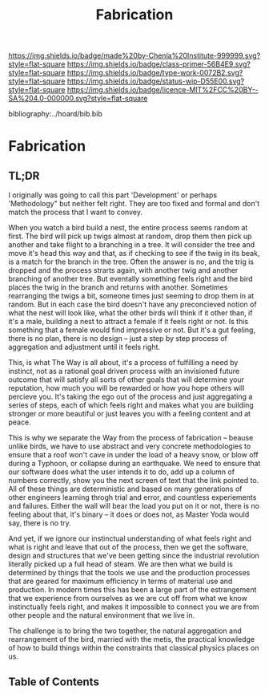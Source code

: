 #   -*- mode: org; fill-column: 60 -*-

#+TITLE: Fabrication
#+STARTUP: showall
#+TOC: headlines 4
#+PROPERTY: filename

[[https://img.shields.io/badge/made%20by-Chenla%20Institute-999999.svg?style=flat-square]] 
[[https://img.shields.io/badge/class-primer-56B4E9.svg?style=flat-square]]
[[https://img.shields.io/badge/type-work-0072B2.svg?style=flat-square]]
[[https://img.shields.io/badge/status-wip-D55E00.svg?style=flat-square]]
[[https://img.shields.io/badge/licence-MIT%2FCC%20BY--SA%204.0-000000.svg?style=flat-square]]

bibliography:../hoard/bib.bib

* Fabrication
:PROPERTIES:
:CUSTOM_ID:
:Name:     /home/deerpig/proj/chenla/warp/ww-fabrication.org
:Created:  2018-04-16T12:31@Prek Leap (11.642600N-104.919210W)
:ID:       f67b6411-1e2b-4fe7-a4b9-aa5543da2118
:VER:      577128773.320555408
:GEO:      48P-491193-1287029-15
:BXID:     proj:DFG1-2416
:Class:    primer
:Type:     work
:Status:   wip
:Licence:  MIT/CC BY-SA 4.0
:END:

** TL;DR

I originally was going to call this part 'Development' or perhaps
'Methodology" but neither felt right.  They are too fixed and formal
and don't match the process that I want to convey.

When you watch a bird build a nest, the entire process seems random at
first.  The bird will pick up twigs almost at random, drop them then
pick up another and take flight to a branching in a tree.  It will
consider the tree and move it's head this way and that, as if checking
to see if the twig in its beak, is a match for the branch in the
tree.  Often the answer is no, and the trig is dropped and the process
strarts again, with another twig and another branching of another
tree.  But eventally something feels right and the bird places the
twig in the branch and returns with another.  Sometimes rearranging
the twigs a bit, someone times just seeming to drop them in at
random.  But in each case the bird doesn't have any preconcieved
notion of what the nest will look like, what the other birds will
think if it other than, if it's a male, building a nest to attract a
female if it feels right or not.  Is this something that a female
would find impressive or not.  But it's a gut feeling, there is no
plan, there is no design -- just a step by step process of aggregation
and adjustment until it feels right.

This, is what The Way is all about, it's a process of fulfilling a
need by instinct, not as a rational goal driven process with an
invisioned future outcome that will satisfy all sorts of other goals
that will determine your reputation, how much you will be rewarded or
how you hope others will percieve you.  It's taking the ego out of the
process and just aggregating a series of steps, each of which feels
right and makes what you are building stronger or more beautiful or
just leaves you with a feeling content and at peace.

This is why we separate the Way from the process of fabrication --
beause unlike birds, we have to use abstract and very concrete
methodologies to ensure that a roof won't cave in under the load of a
heavy snow, or blow off during a Typhoon, or collapse during an
earthquake.  We need to ensure that our software does what the user
intends it to do, add up a column of numbers correctly, show you the
next screen of text that the link pointed to.   All of these things
are deterministic and based on many generations of other engineers
learning throgh trial and error, and countless experiements and
failures.  Either the wall will bear the load you put on it or not,
there is no feeling about that, it's binary -- it does or does not, as
Master Yoda would say, there is no try.

And yet, if we ignore our instinctual understanding of what feels
right and what is right and leave that out of the process, then we get
the software, design and structures that we've been getting since the
industrial revolution literally picked up a full head of steam.  We
are then what we build is determined by things that the tools we use
and the production processes that are geared for maximum efficiency in
terms of material use and production.  In modern times this has been a
large part of the estrangement that we experience from ourselves as we
are cut off from what we know instinctually feels right, and makes it
impossible to connect you we are from other people and the natural
environment that we live in.

The challenge is to bring the two together, the natural aggregation
and rearrangement of the bird, married with the metis, the practical
knowledge of how to build things within the constraints that classical
physics places on us.


** Table of Contents

